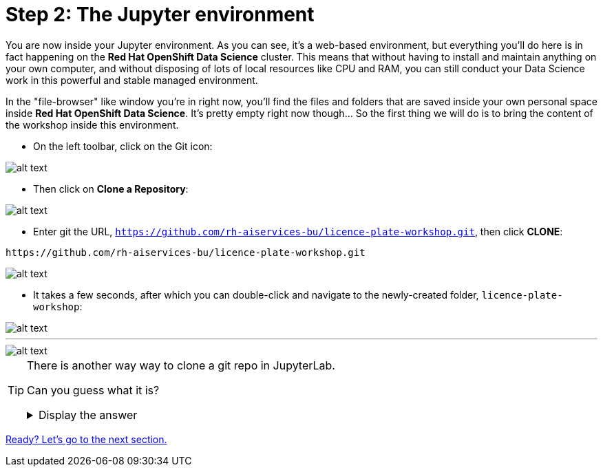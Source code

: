 :doctype: book
:nav_order: 2

= Step 2: The Jupyter environment

You are now inside your Jupyter environment. As you can see, it's a web-based environment, but everything you'll do here is in fact happening on the *Red Hat OpenShift Data Science* cluster. This means that without having to install and maintain anything on your own computer, and without disposing of lots of local resources like CPU and RAM, you can still conduct your Data Science work in this powerful and stable managed environment.

In the "file-browser" like window you're in right now, you'll find the files and folders that are saved inside your own personal space inside *Red Hat OpenShift Data Science*. It's pretty empty right now though... So the first thing we will do is to bring the content of the workshop inside this environment.

* On the left toolbar, click on the Git icon:

image::git_icon.png[alt text]

* Then click on *Clone a Repository*:

image::clone_repo.png[alt text]

* Enter git the URL, `https://github.com/rh-aiservices-bu/licence-plate-workshop.git`, then click *CLONE*:

[.lines_space]
[.console-input]
[source,text]
----
https://github.com/rh-aiservices-bu/licence-plate-workshop.git
----

image::clone_start.png[alt text]

* It takes a few seconds, after which you can double-click and navigate to the newly-created folder, `licence-plate-workshop`:

image::lp_folder_click.png[alt text]

'''

image::lp_folder.png[alt text]


[TIP]
====
There is another way way to clone a git repo in JupyterLab.

Can you guess what it is?

+++ <details><summary> +++
Display the answer
+++ </summary><div> +++

* Select **File** then **New** then  **Terminal**
* Once in the terminal, type:
[.lines_space]
[.console-input]
[source,text]
----
git clone https://github.com/rh-aiservices-bu/licence-plate-workshop.git
----


+++ </div></details> +++

====


xref:03-notebooks.adoc[Ready? Let's go to the next section.]
